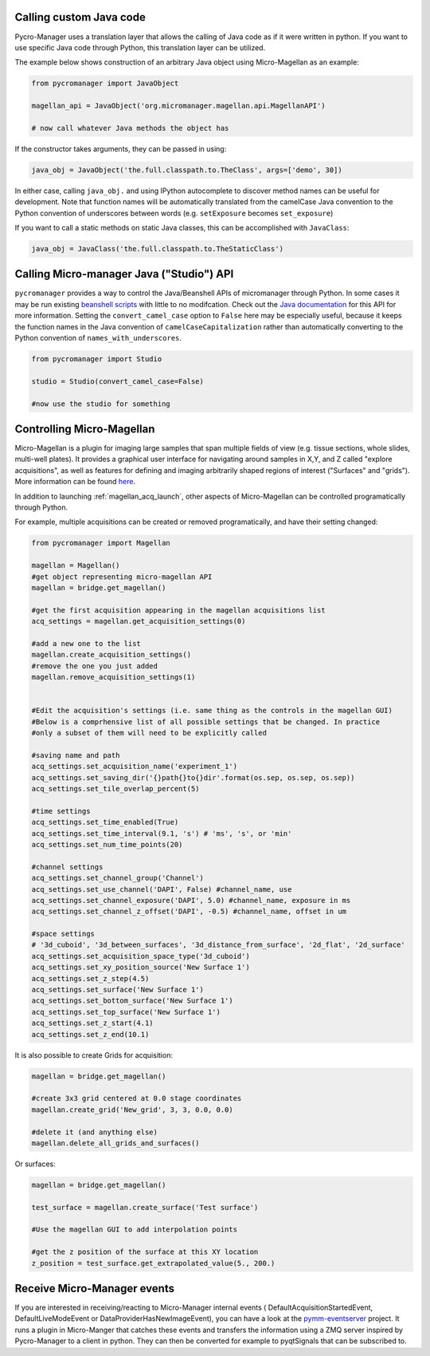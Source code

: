 .. _calling_custom_java:

Calling custom Java code
================================================

Pycro-Manager uses a translation layer that allows the calling of Java code as if it were written in python. If you want to use specific Java code through Python, this translation layer can be utilized.

The example below shows construction of an arbitrary Java object using Micro-Magellan as an example:

.. code-block:: python

    from pycromanager import JavaObject

    magellan_api = JavaObject('org.micromanager.magellan.api.MagellanAPI')

    # now call whatever Java methods the object has

If the constructor takes arguments, they can be passed in using:

.. code-block:: python

    java_obj = JavaObject('the.full.classpath.to.TheClass', args=['demo', 30])


In either case, calling ``java_obj.`` and using IPython autocomplete to discover method names can be useful for development. Note that function names will be automatically translated from the camelCase Java convention to the Python convention of underscores between words (e.g. ``setExposure`` becomes ``set_exposure``)

If you want to call a static methods on static Java classes, this can be accomplished with ``JavaClass``:

.. code-block:: python

    java_obj = JavaClass('the.full.classpath.to.TheStaticClass')



.. _studio_api:


Calling Micro-manager Java ("Studio") API 
================================================

``pycromanager`` provides a way to control the Java/Beanshell APIs of micromanager through Python. In some cases it may be run existing `beanshell scripts <https://micro-manager.org/wiki/Example_Beanshell_scripts>`_ with little to no modifcation. Check out the `Java documentation <https://valelab4.ucsf.edu/~MM/doc-2.0.0-gamma/mmstudio/org/micromanager/Studio.html>`_ for this API for more information. Setting the ``convert_camel_case`` option to ``False`` here may be especially useful, because it keeps the function names in the Java convention of ``camelCaseCapitalization`` rather than automatically converting to the Python convention of ``names_with_underscores``.



.. code-block:: python

    from pycromanager import Studio

    studio = Studio(convert_camel_case=False)

    #now use the studio for something



.. _magellan_api:

Controlling Micro-Magellan
================================================

Micro-Magellan is a plugin for imaging large samples that span multiple fields of view (e.g. tissue sections, whole slides, multi-well plates). It provides a graphical user interface for navigating around samples in X,Y, and Z called "explore acquisitions", as well as features for defining and imaging arbitrarily shaped regions of interest ("Surfaces" and "grids"). More information can be found `here <https://micro-manager.org/wiki/MicroMagellan>`_.

In addition to launching :ref:`magellan_acq_launch`, other aspects of Micro-Magellan can be controlled programatically through Python. 

For example, multiple acquisitions can be created or removed programatically, and have their setting changed:


.. code-block:: python

    from pycromanager import Magellan

    magellan = Magellan()
    #get object representing micro-magellan API
    magellan = bridge.get_magellan()

    #get the first acquisition appearing in the magellan acquisitions list
    acq_settings = magellan.get_acquisition_settings(0)

    #add a new one to the list
    magellan.create_acquisition_settings()
    #remove the one you just added
    magellan.remove_acquisition_settings(1)


    #Edit the acquisition's settings (i.e. same thing as the controls in the magellan GUI)
    #Below is a comprhensive list of all possible settings that be changed. In practice
    #only a subset of them will need to be explicitly called

    #saving name and path
    acq_settings.set_acquisition_name('experiment_1')
    acq_settings.set_saving_dir('{}path{}to{}dir'.format(os.sep, os.sep, os.sep))
    acq_settings.set_tile_overlap_percent(5)

    #time settings
    acq_settings.set_time_enabled(True)
    acq_settings.set_time_interval(9.1, 's') # 'ms', 's', or 'min'
    acq_settings.set_num_time_points(20)

    #channel settings
    acq_settings.set_channel_group('Channel')
    acq_settings.set_use_channel('DAPI', False) #channel_name, use
    acq_settings.set_channel_exposure('DAPI', 5.0) #channel_name, exposure in ms
    acq_settings.set_channel_z_offset('DAPI', -0.5) #channel_name, offset in um

    #space settings
    # '3d_cuboid', '3d_between_surfaces', '3d_distance_from_surface', '2d_flat', '2d_surface'
    acq_settings.set_acquisition_space_type('3d_cuboid')
    acq_settings.set_xy_position_source('New Surface 1')
    acq_settings.set_z_step(4.5)
    acq_settings.set_surface('New Surface 1')
    acq_settings.set_bottom_surface('New Surface 1')
    acq_settings.set_top_surface('New Surface 1')
    acq_settings.set_z_start(4.1)
    acq_settings.set_z_end(10.1)


It is also possible to create Grids for acquisition:

.. code-block:: python

    magellan = bridge.get_magellan()

    #create 3x3 grid centered at 0.0 stage coordinates
    magellan.create_grid('New_grid', 3, 3, 0.0, 0.0)

    #delete it (and anything else)
    magellan.delete_all_grids_and_surfaces()


Or surfaces:

.. code-block:: python

    magellan = bridge.get_magellan()

    test_surface = magellan.create_surface('Test surface')

    #Use the magellan GUI to add interpolation points

    #get the z position of the surface at this XY location
    z_position = test_surface.get_extrapolated_value(5., 200.)



.. _pymm_eventserver:

Receive Micro-Manager events
================================================

If you are interested in receiving/reacting to Micro-Manager internal events (
DefaultAcquisitionStartedEvent, DefaultLiveModeEvent or DataProviderHasNewImageEvent), you can have
a look at the `pymm-eventserver <https://github.com/LEB-EPFL/pymm-eventserver>`_ project. It runs a
plugin in Micro-Manger that catches these events and transfers the information using a ZMQ server
inspired by Pycro-Manager to a client in python. They can then be converted for example to
pyqtSignals that can be subscribed to.

